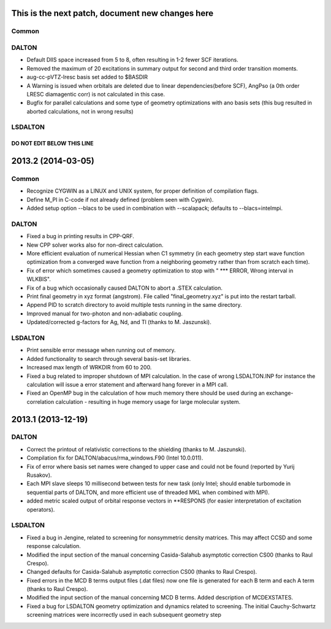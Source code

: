 

This is the next patch, document new changes here
=================================================

Common
------


DALTON
------

- Default DIIS space increased from 5 to 8, often resulting in 1-2 fewer SCF iterations.
- Removed the maximum of 20 excitations in summary output for second and third order transition moments.
- aug-cc-pVTZ-lresc basis set added to $BASDIR
- A Warning is issued when orbitals are deleted due to linear dependencies(before SCF),
  AngPso (a 0th order LRESC diamagentic corr) is not calculated in this case. 
- Bugfix for parallel calculations and some type of geometry optimizations with ano basis sets
  (this bug resulted in aborted calculations, not in wrong results)


LSDALTON
--------



===========================
DO NOT EDIT BELOW THIS LINE
===========================


2013.2 (2014-03-05)
===================

Common
------

- Recognize CYGWIN as a LINUX and UNIX system, for proper definition of compilation flags.
- Define M_PI in C-code if not already defined (problem seen with Cygwin).
- Added setup option --blacs to be used in combination with --scalapack; defaults to --blacs=intelmpi.


DALTON
------

- Fixed a bug in printing results in CPP-QRF.
- New CPP solver works also for non-direct calculation.
- More efficient evaluation of numerical Hessian when C1 symmetry
  (in each geometry step start wave function optimization from a
  converged wave function from a neighboring geometry rather than from scratch each time).
- Fix of error which sometimes caused a geometry optimization to stop with " *** ERROR, Wrong interval in WLKBIS".
- Fix of a bug which occasionally caused DALTON to abort a .STEX calculation.
- Print final geometry in xyz format (angstrom). File called "final_geometry.xyz" is put into the restart tarball.
- Append PID to scratch directory to avoid multiple tests running in the same directory.
- Improved manual for two-photon and non-adiabatic coupling.
- Updated/corrected g-factors for Ag, Nd, and Tl (thanks to M. Jaszunski).


LSDALTON
--------

- Print sensible error message when running out of memory.
- Added functionality to search through several basis-set libraries.
- Increased max length of WRKDIR from 60 to 200.
- Fixed a bug related to improper shutdown of MPI calculation. In the case
  of wrong LSDALTON.INP for instance the calculation will issue a error
  statement and afterward hang forever in a MPI call.
- Fixed an OpenMP bug in the calculation of how much memory there should be used during
  an exchange-correlation calculation - resulting in huge memory usage for large molecular system.


2013.1 (2013-12-19)
===================

DALTON
------

- Correct the printout of relativistic corrections to the shielding (thanks to M. Jaszunski).
- Compilation fix for DALTON/abacus/rma_windows.F90 (Intel 10.0.011).
- Fix of error where basis set names were changed to upper case and could not be found (reported by Yurij Rusakov).
- Each MPI slave sleeps 10 millisecond between tests for new task
  (only Intel; should enable turbomode in sequential parts of DALTON, and more efficient use of threaded MKL when combined with MPI).
- added metric scaled output of orbital response vectors in \*\*RESPONS
  (for easier interpretation of excitation operators).


LSDALTON
--------

- Fixed a bug in Jengine, related to screening for nonsymmetric density matrices.
  This may affect CCSD and some response calculation.
- Modified the input section of the manual concerning
  Casida-Salahub asymptotic correction CS00 (thanks to Raul Crespo).
- Changed defaults for Casida-Salahub asymptotic correction CS00 (thanks to Raul Crespo).
- Fixed errors in the MCD B terms output files (.dat files) now one file is generated
  for each B term and each A term (thanks to Raul Crespo).
- Modified the input section of the manual concerning MCD B terms. Added description of MCDEXSTATES.
- Fixed a bug for LSDALTON geometry optimization and dynamics related to
  screening. The initial Cauchy-Schwartz screening matrices were incorrectly
  used in each subsequent geometry step
